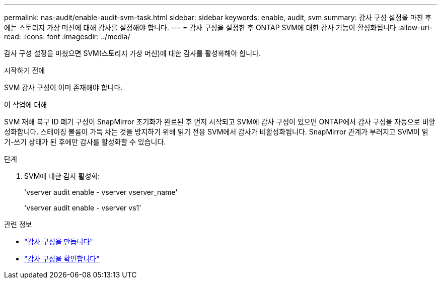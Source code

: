 ---
permalink: nas-audit/enable-audit-svm-task.html 
sidebar: sidebar 
keywords: enable, audit, svm 
summary: 감사 구성 설정을 마친 후에는 스토리지 가상 머신에 대해 감사를 설정해야 합니다. 
---
= 감사 구성을 설정한 후 ONTAP SVM에 대한 감사 기능이 활성화됩니다
:allow-uri-read: 
:icons: font
:imagesdir: ../media/


[role="lead"]
감사 구성 설정을 마쳤으면 SVM(스토리지 가상 머신)에 대한 감사를 활성화해야 합니다.

.시작하기 전에
SVM 감사 구성이 이미 존재해야 합니다.

.이 작업에 대해
SVM 재해 복구 ID 폐기 구성이 SnapMirror 초기화가 완료된 후 먼저 시작되고 SVM에 감사 구성이 있으면 ONTAP에서 감사 구성을 자동으로 비활성화합니다. 스테이징 볼륨이 가득 차는 것을 방지하기 위해 읽기 전용 SVM에서 감사가 비활성화됩니다. SnapMirror 관계가 부러지고 SVM이 읽기-쓰기 상태가 된 후에만 감사를 활성화할 수 있습니다.

.단계
. SVM에 대한 감사 활성화:
+
'vserver audit enable - vserver vserver_name'

+
'vserver audit enable - vserver vs1'



.관련 정보
* link:create-auditing-config-task.html["감사 구성을 만듭니다"]
* link:verify-auditing-config-task.html["감사 구성을 확인합니다"]

